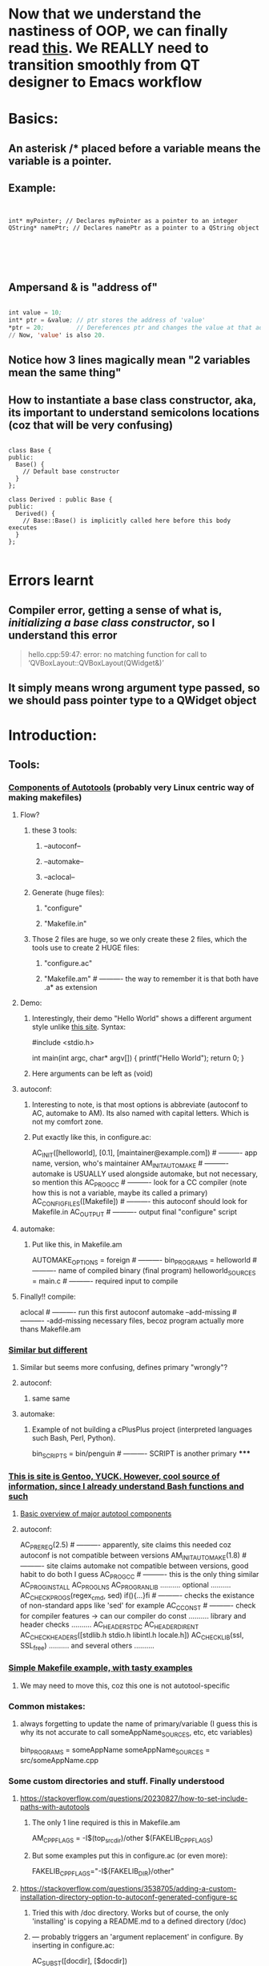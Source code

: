* Now that we understand the nastiness of OOP, we can finally read [[https://doc.qt.io/archives/qt-5.15/designer-using-a-ui-file.html][this]]. We REALLY need to transition smoothly from QT designer to Emacs workflow
* Basics:
** An asterisk /* placed before a variable means the variable is a pointer.
** Example:
#+begin_src c++


  int* myPointer; // Declares myPointer as a pointer to an integer
  QString* namePtr; // Declares namePtr as a pointer to a QString object





#+end_src
** Ampersand & is "address of"
#+begin_src emacs-lisp

  int value = 10;
  int* ptr = &value; // ptr stores the address of 'value'
  ,*ptr = 20;         // Dereferences ptr and changes the value at that address to 20.
  // Now, 'value' is also 20.

#+end_src
** Notice how 3 lines magically mean "2 variables mean the same thing"
** How to instantiate a base class constructor, aka, its important to understand semicolons locations (coz that will be very confusing)
#+begin_src c++

  class Base {
  public:
    Base() {
      // Default base constructor
    }
  };

  class Derived : public Base {
  public:
    Derived() {
      // Base::Base() is implicitly called here before this body executes
    }
  };

#+end_src
* Errors learnt
** Compiler error, getting a sense of what is, /initializing a base class constructor/, so I understand this error
#+begin_quote

hello.cpp:59:47: error: no matching function for call to ‘QVBoxLayout::QVBoxLayout(QWidget&)’

#+end_quote
** It simply means wrong argument type passed, so we should pass pointer type to a QWidget object

* Introduction:
** Tools:
*** [[https://earthly.dev/blog/autoconf/][Components of Autotools]]  (probably very Linux centric way of making makefiles)
**** Flow?
***** these 3 tools:
****** --autoconf--
****** --automake--
****** --aclocal--
***** Generate (huge files):
****** "configure"
****** "Makefile.in"
***** Those 2 files are huge, so we only create these 2 files, which the tools use to create 2 HUGE files:
****** "configure.ac"
****** "Makefile.am"                      # ---------- the way to remember it is that both have .a* as extension
**** Demo:
***** Interestingly, their demo "Hello World" shows a different argument style unlike [[https://www.cyberciti.biz/faq/howto-compile-and-run-c-cplusplus-code-in-linux/][this site]]. Syntax:
#include <stdio.h>

int
main(int argc, char* argv[])
{
  printf("Hello World\n");
  return 0;
}
***** Here arguments can be left as (void)
**** autoconf:
***** Interesting to note, is that most options is abbreviate (autoconf to AC, automake to AM). Its also named with capital letters. Which is not my comfort zone.
***** Put exactly like this, in configure.ac:
AC_INIT([helloworld], [0.1], [maintainer@example.com])     # ---------- app name, version, who's maintainer
AM_INIT_AUTOMAKE                                           # ---------- automake is USUALLY used alongside automake, but not necessary, so mention this
AC_PROG_CC                                                 # ---------- look for a CC compiler (note how this is not a variable, maybe its called a primary)
AC_CONFIG_FILES([Makefile])                                # ---------- this autoconf should look for Makefile.in
AC_OUTPUT                                                  # ---------- output final "configure" script
**** automake:
***** Put like this, in Makefile.am
 AUTOMAKE_OPTIONS = foreign                                 # ----------
 bin_PROGRAMS = helloworld                                  # ---------- name of compiled binary (final program)
 helloworld_SOURCES = main.c                                # ---------- required input to compile
**** Finally!! compile:
aclocal                                                    # ---------- run this first
autoconf
automake --add-missing                                     # ---------- -add-missing necessary files, becoz program actually more thans Makefile.am
*** [[https://opensource.com/article/19/7/introduction-gnu-autotools][Similar but different]]
**** Similar but seems more confusing, defines primary "wrongly"?
**** autoconf:
***** same same
**** automake:
***** Example of not building a cPlusPlus project (interpreted languages such Bash, Perl, Python).
bin_SCRIPTS = bin/penguin                                  # ---------- SCRIPT is another primary
*****
*** [[https://devmanual.gentoo.org/general-concepts/autotools/index.html][This is site is Gentoo, YUCK. However, cool source of information, since I already understand Bash functions and such]]
**** [[./resources/cPlusPlus/automakeDiagram.png][Basic overview of major autotool components]]
**** autoconf:
AC_PREREQ(2.5)                                              # ---------- apparently, site claims this needed coz autoconf is not compatible between versions
AM_INIT_AUTOMAKE(1.8)                                       # ---------- site claims automake not compatible between versions, good habit to do both I guess
AC_PROG_CC                                                  # ---------- this is the only thing similar
AC_PROG_INSTALL
AC_PROG_LN_S
AC_PROG_RANLIB
.......... optional ..........
AC_CHECK_PROGS(regex_cmd, sed) if(){...}fi                  # ---------- checks the existance of non-standard apps like 'sed' for example
AC_C_CONST                                                  # ---------- check for compiler features -> can our compiler do const
.......... library and header checks ..........
AC_HEADER_STDC
AC_HEADER_DIRENT
AC_CHECK_HEADERS([stdlib.h stdio.h libintl.h locale.h])
AC_CHECK_LIB(ssl, SSL_free)
.......... and several others ..........

*** [[https://makefiletutorial.com/][Simple Makefile example, with tasty examples]]
**** We may need to move this, coz this one is not autotool-specific
*** Common mistakes:
**** always forgetting to update the name of primary/variable (I guess this is why its not accurate to call someAppName_SOURCES, etc, etc variables)
 bin_PROGRAMS = someAppName
 someAppName_SOURCES = src/someAppName.cpp
*** Some custom directories and stuff. Finally understood
**** https://stackoverflow.com/questions/20230827/how-to-set-include-paths-with-autotools
***** The only 1 line required is this in Makefile.am
AM_CPPFLAGS = -I$(top_srcdir)/other $(FAKELIB_CPPFLAGS)
***** But some examples put this in configure.ac (or even more):
FAKELIB_CPPFLAGS="-I${FAKELIB_DIR}/other"
**** https://stackoverflow.com/questions/3538705/adding-a-custom-installation-directory-option-to-autoconf-generated-configure-sc
***** Tried this with /doc directory. Works but of course, the only 'installing' is copying a README.md to a defined directory (/doc)
***** --- probably triggers an 'argument replacement' in configure. By inserting in configure.ac:
AC_SUBST([docdir], [$docdir])
***** --- once triggered can put inside Makefile.am ---
docdir = @docdir@
doc_DATA = README.md
*** A decently good official example.
**** https://www.gnu.org/software/automake/manual/html_node/index.html#SEC_Contents
*** [[https://cmake.org/cmake/help/latest/guide/tutorial/A%20Basic%20Starting%20Point.html][My first tutorial on CMake]]
**** A seemingly trivial but important difference between CMake and Autotool => is that Autotools is case-sensitive (mostly its special variables)
**** But CMake is NOT case-sensitive
***** Simple run (both works):
cmake .            # ---------- this produces CMakes own intermediary files (Makefile2, Makefile.cmake progress.marks etc..etc...)
cmake --build .    # ---------- this produces the Makefile and final .executable in 1 step
***** or
mkdir build; cd build
cmake ../.
cmake --build .    # ---------- cmake is apparently "blind" which makes it good
**** .h.in
***** separate #define (constants) usually inside .h file
****** why is #define inside .h.in ?
****** Demo_VERSION_MAJOR deduced automatically from CMakeLists.txt
****** not very useful for me (maybe for long-term bigger projects use)
**** Step 2: Adding a library:
***** Is it only in CMake(?):
****** function name is irrelevant!
****** CMake makes it easy, functions like these ----->:
******* add_executable(Demo demo.cpp) & target_link_libraries(Demo PUBLIC library)
******* and add_library(library mysqrt.cpp) in library-level CMakeLists.txt
****** -----> glues the names together. So for one library, .h file & /directory name & .cpp can be all different or the same name (/library & library.h & otherName.cpp)
** Tips
*** [[https://softwareengineering.stackexchange.com/questions/379202/folder-structure-for-a-c-project][Project structure]]
**** Write something
** Tutorials:
*** https://cplusplus.happycodings.com
**** Very useful site for refreshing if youre like me, and have not touched C/C++ in a long long time:
***** === writing something ===
*** https://riptutorial.com/c/example/3250/calling-a-function-from-another-c-file
**** Simple example of calling a function from another C file
**** Basically a header file, but primitive example
*** [[https://www.geeksforgeeks.org/map-associative-containers-the-c-standard-template-library-stl/][Professional looking site youre subscribed to]]
**** Write one you seriously read about this
*** Specific cases:
**** https://stackoverflow.com/questions/5838711/stdcin-input-with-spaces
***** How to force cin to take spaces (spaces are probably always a problem due to computing history)
std::string s;
std::getline(std::cin >> std::ws, s);
** Common errors:
*** error: ‘someFunction’ was not declared in this scope
**** Check function names in 3 places (Grrrrrr). main.cpp, someFunction.cpp & someFunction.h
**** this is usually scoping issue, which means the function name doesnt exist in space.
***** Reasons ==> wrong naming in the 3 places, (cout produces same error if no -> using namespace std;)
** Alternative Libraries:
*** 2D Game Engine
****
*** 3D Game Engine
**** [[https://wiki.ogre3d.org/Ogre+Wiki+Tutorial+Framework][if we starting Ogre seriously, we rewrite this]]
***** Wewrite maybe not, coz were not using Ogre
* This is so cool:
** https://www.linuxjournal.com/content/getting-started-ncurses
*** this is about the ncurses library
*** has a cool triangle pattern challenge, probably applicable to Python as well
*** has a cool trick of generating random numbers from Eg: 1 to 10 (instead of random.randint(1,10)):
**** yi = getrandom_int() % maxlines; # ---------- modulus as a range cutter
** 
* Arrange
** [[https://alexott.net/en/writings/emacs-devenv/EmacsCedet.html][CEDET to read briefly]]
** [[https://cedet.sourceforge.net/][CEDET briefly]]
* Makefile awesome writing, but maybe the tool itself is not awesome
** [[https://web.mit.edu/gnu/doc/html/make_14.html][mit makefile doc]] : rather useless, in its weird jumbled writing style. Informative, if only reference or experience. Almost written as an afterthought.
** [[https://www.cs.colby.edu/maxwell/courses/tutorials/maketutor/][colby cs]] : slightly better, but specific. Calls variables "macro", target "rule", hence not great for beginners. Include s ways to make Makefile (haha), more generic. 
* Not sure how to arrange, this link is VERY useful, after so much past failure:
** [[https://www.bogotobogo.com/Qt/Qt5_QListView_QStringListModel_ModelView_MVC.php][bogotobogo blog]]
* QT:
** we learnt that you have Q--widget, Q--model, and Q--view
* Links:
** [[https://woboq.com/blog/new-signals-slots-syntax-in-qt5.html][a Qt5 blog]]
** [[https://woboq.com/codebrowser.html][insane code browser]]
** 
* READ THIS, FUCK YOU:
** https://doc.qt.io/archives/qt-5.15/model-view-programming.html
** https://doc.qt.io/archives/qt-5.15/model-view-programming.html#creating-new-models
** https://felgo.com/doc/qt/qtquick-modelviewsdata-cppmodels/
